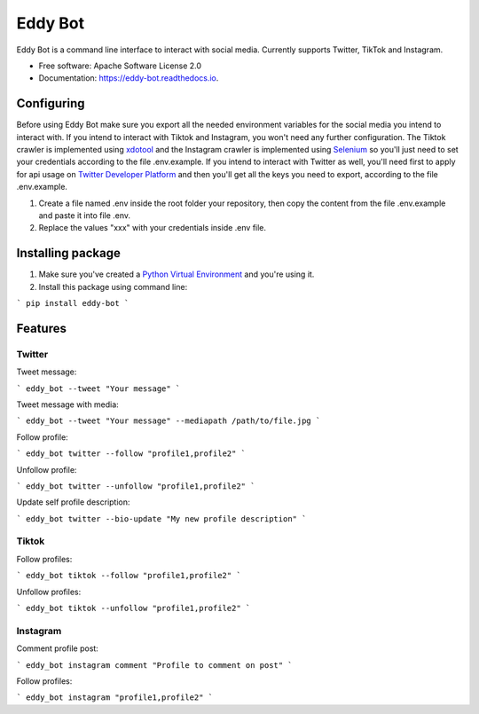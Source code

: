 ========
Eddy Bot
========


.. image:: https://img.shields.io/pypi/v/eddy_bot.svg
        :target: https://pypi.python.org/pypi/eddy_bot

.. image:: https://img.shields.io/travis/joaoheron/eddy_bot.svg
        :target: https://travis-ci.com/joaoheron/eddy_bot

.. image:: https://readthedocs.org/projects/eddy-bot/badge/?version=latest
        :target: https://eddy-bot.readthedocs.io/en/latest/?version=latest
        :alt: Documentation Status

Eddy Bot is a command line interface to interact with social media. Currently supports Twitter, TikTok and Instagram.

* Free software: Apache Software License 2.0
* Documentation: https://eddy-bot.readthedocs.io.

Configuring
-------------------------------
Before using Eddy Bot make sure you export all the needed environment variables for the social media you intend to interact with.
If you intend to interact with Tiktok and Instagram, you won't need any further configuration.
The Tiktok crawler is implemented using xdotool_ and the Instagram crawler is implemented using Selenium_ so you'll just need to set your credentials according to the file .env.example.
If you intend to interact with Twitter as well, you'll need first to apply for api usage on `Twitter Developer Platform`_ and then you'll get all the keys you need to export, according to the file .env.example.

#. Create a file named .env inside the root folder your repository, then copy the content from the file .env.example and paste it into file .env.
#. Replace the values "xxx" with your credentials inside .env file.

Installing package
-------------------------------
#. Make sure you've created a `Python Virtual Environment`_ and you're using it.
#. Install this package using command line:

```
pip install eddy-bot
```

Features
-------------------------------

Twitter
**********************

Tweet message:

```
eddy_bot --tweet "Your message"
```

Tweet message with media:

```
eddy_bot --tweet "Your message" --mediapath /path/to/file.jpg
```

Follow profile:

```
eddy_bot twitter --follow "profile1,profile2"
```

Unfollow profile:

```
eddy_bot twitter --unfollow "profile1,profile2"
```

Update self profile description:

```
eddy_bot twitter --bio-update "My new profile description"
```


Tiktok 
**********************

Follow profiles:

```
eddy_bot tiktok --follow "profile1,profile2"
```

Unfollow profiles:

```
eddy_bot tiktok --unfollow "profile1,profile2"
```


Instagram 
**********************

Comment profile post:

```
eddy_bot instagram comment "Profile to comment on post"
```

Follow profiles:

```
eddy_bot instagram "profile1,profile2"
```

.. _xdotool: http://manpages.ubuntu.com/manpages/trusty/man1/xdotool.1.html
.. _Selenium: https://selenium-python.readthedocs.io/
.. _Twitter Developer Platform: https://developer.twitter.com/en/docs/twitter-api/getting-started/getting-access-to-the-twitter-api
.. _Python Virtual Environment: https://docs.python-guide.org/dev/virtualenvs/
